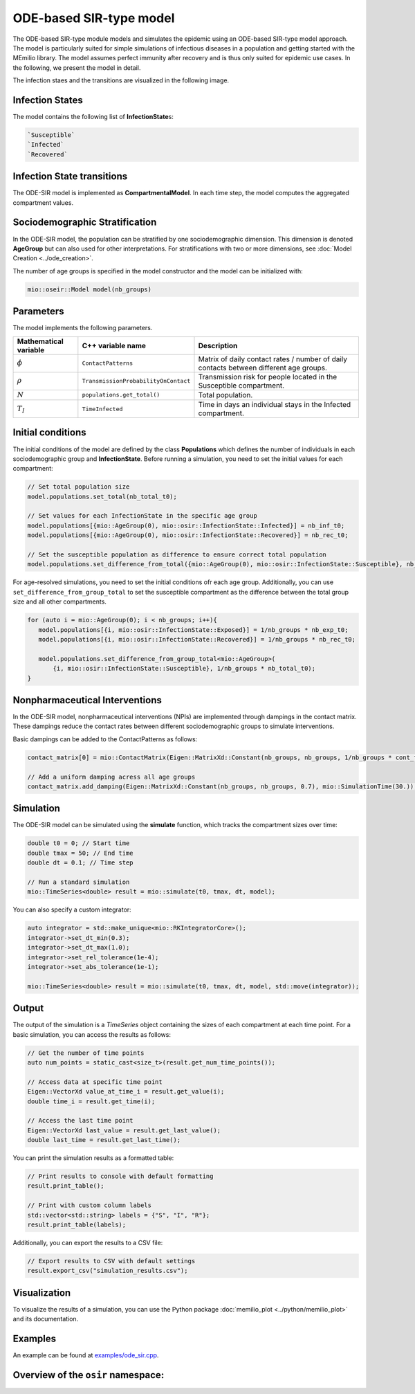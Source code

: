 ODE-based SIR-type model
=========================

The ODE-based SIR-type module models and simulates the epidemic using an ODE-based SIR-type model approach. The model is
particularly suited for simple simulations of infectious diseases in a population and getting started with the MEmilio 
library. The model assumes perfect immunity after recovery and is thus only suited for epidemic use cases. 
In the following, we present the model in detail.

The infection staes and the transitions are visualized in the following image.

.. image:: https://github.com/SciCompMod/memilio/assets/69154294/01c9a2ae-2f5c-4bad-b7f0-34de651f2c73
   :alt: SIR_model


Infection States 
----------------

The model contains the following list of **InfectionState**\s:

.. code-block:: RST

   `Susceptible`
   `Infected`
   `Recovered`


Infection State transitions
---------------------------

The ODE-SIR model is implemented as **CompartmentalModel**. In each time step, the model computes the aggregated
compartment values.


Sociodemographic Stratification
-------------------------------

In the ODE-SIR model, the population can be stratified by one sociodemographic dimension. This dimension is denoted 
**AgeGroup** but can also used for other interpretations. For stratifications with two or more dimensions, see 
:doc:`Model Creation <../ode_creation>`.

The number of age groups is specified in the model constructor and the model can be initialized with:

.. code-block:: cpp

  mio::oseir::Model model(nb_groups)


Parameters 
----------

The model implements the following parameters.

.. list-table::
   :header-rows: 1
   :widths: 20 20 60

   * - Mathematical variable
     - C++ variable name
     - Description
   * - :math:`\phi`
     - ``ContactPatterns``
     - Matrix of daily contact rates / number of daily contacts between different age groups.
   * - :math:`\rho`
     - ``TransmissionProbabilityOnContact``
     - Transmission risk for people located in the Susceptible compartment.
   * - :math:`N`
     - ``populations.get_total()``
     - Total population.
   * - :math:`T_{I}`
     - ``TimeInfected``
     - Time in days an individual stays in the Infected compartment.


Initial conditions
------------------

The initial conditions of the model are defined by the class **Populations** which defines the number of individuals in
each sociodemographic group and **InfectionState**. Before running a simulation, you need to set the initial values for
each compartment:

.. code-block:: cpp

   // Set total population size
   model.populations.set_total(nb_total_t0);

   // Set values for each InfectionState in the specific age group
   model.populations[{mio::AgeGroup(0), mio::osir::InfectionState::Infected}] = nb_inf_t0;
   model.populations[{mio::AgeGroup(0), mio::osir::InfectionState::Recovered}] = nb_rec_t0;

   // Set the susceptible population as difference to ensure correct total population
   model.populations.set_difference_from_total({mio::AgeGroup(0), mio::osir::InfectionState::Susceptible}, nb_total_t0);

For age-resolved simulations, you need to set the initial conditions ofr each age group. Additionally, you can use 
``set_difference_from_group_total`` to set the susceptible compartment as the difference between the total group size 
and all other compartments.

.. code-block:: cpp

   for (auto i = mio::AgeGroup(0); i < nb_groups; i++){
      model.populations[{i, mio::osir::InfectionState::Exposed}] = 1/nb_groups * nb_exp_t0;
      model.populations[{i, mio::osir::InfectionState::Recovered}] = 1/nb_groups * nb_rec_t0;

      model.populations.set_difference_from_group_total<mio::AgeGroup>(
          {i, mio::osir::InfectionState::Susceptible}, 1/nb_groups * nb_total_t0);
   }


Nonpharmaceutical Interventions
-------------------------------

In the ODE-SIR model, nonpharmaceutical interventions (NPIs) are implemented through dampings in the contact matrix.
These dampings reduce the contact rates between different sociodemographic groups to simulate interventions.

Basic dampings can be added to the ContactPatterns as follows:

.. code-block:: cpp

   contact_matrix[0] = mio::ContactMatrix(Eigen::MatrixXd::Constant(nb_groups, nb_groups, 1/nb_groups * cont_freq));

   // Add a uniform damping acress all age groups
   contact_matrix.add_damping(Eigen::MatrixXd::Constant(nb_groups, nb_groups, 0.7), mio::SimulationTime(30.));


Simulation
----------

The ODE-SIR model can be simulated using the **simulate** function, which tracks the compartment sizes over
time:

.. code-block:: cpp

   double t0 = 0; // Start time
   double tmax = 50; // End time
   double dt = 0.1; // Time step

   // Run a standard simulation
   mio::TimeSeries<double> result = mio::simulate(t0, tmax, dt, model);

You can also specify a custom integrator:

.. code-block:: cpp

   auto integrator = std::make_unique<mio::RKIntegratorCore>();
   integrator->set_dt_min(0.3);
   integrator->set_dt_max(1.0);
   integrator->set_rel_tolerance(1e-4);
   integrator->set_abs_tolerance(1e-1);

   mio::TimeSeries<double> result = mio::simulate(t0, tmax, dt, model, std::move(integrator));


Output
------

The output of the simulation is a `TimeSeries` object containing the sizes of each compartment at each time point. For a
basic simulation, you can access the results as follows:

.. code-block:: cpp

   // Get the number of time points
   auto num_points = static_cast<size_t>(result.get_num_time_points());

   // Access data at specific time point 
   Eigen::VectorXd value_at_time_i = result.get_value(i);
   double time_i = result.get_time(i);

   // Access the last time point
   Eigen::VectorXd last_value = result.get_last_value();
   double last_time = result.get_last_time();

You can print the simulation results as a formatted table:

.. code-block:: cpp

   // Print results to console with default formatting
   result.print_table();

   // Print with custom column labels
   std::vector<std::string> labels = {"S", "I", "R"};
   result.print_table(labels);

Additionally, you can export the results to a CSV file:

.. code-block:: cpp

   // Export results to CSV with default settings
   result.export_csv("simulation_results.csv");


Visualization
-------------

To visualize the results of a simulation, you can use the Python package :doc:`memilio_plot <../python/memilio_plot>` 
and its documentation.


Examples
--------

An example can be found at `examples/ode_sir.cpp <https://github.com/SciCompMod/memilio/tree/main/cpp/examples/ode_sir.cpp>`_.


Overview of the ``osir`` namespace:
-----------------------------------------

.. doxygennamespace:: mio::osir